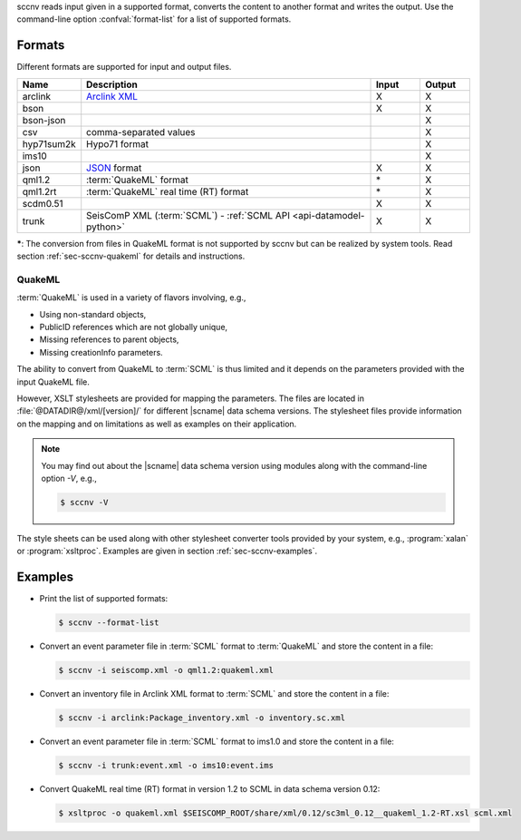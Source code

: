 sccnv reads input given in a supported format, converts the content to another
format and writes the output. Use the command-line option :confval:`format-list`
for a list of supported formats.


Formats
=======

Different formats are supported for input and output files.

.. csv-table::
   :widths: 10, 60, 10, 10
   :header: Name, Description, Input, Output
   :align: left

   arclink    , `Arclink XML <https://www.seiscomp.de/seiscomp3/doc/applications/arclink-status-xml.html>`_ ,    X    ,    X
   bson       ,                                                                                             ,    X    ,    X
   bson-json  ,                                                                                             ,         ,    X
   csv        , comma-separated values                                                                      ,         ,    X
   hyp71sum2k , Hypo71 format                                                                               ,         ,    X
   ims10      ,                                                                                             ,         ,    X
   json       , `JSON <https://www.json.org/>`_ format                                                      ,    X    ,    X
   qml1.2     , :term:`QuakeML` format                                                                      ,   \*    ,    X
   qml1.2rt   , :term:`QuakeML` real time (RT) format                                                       ,   \*    ,    X
   scdm0.51   ,                                                                                             ,    X    ,    X
   trunk      , SeisComP XML (:term:`SCML`) - :ref:`SCML API <api-datamodel-python>`                        ,    X    ,    X

**\***: The conversion from files in QuakeML format is not supported by sccnv
but can be realized by system tools. Read section :ref:`sec-sccnv-quakeml` for
details and instructions.


.. _sec-sccnv-quakeml:

QuakeML
-------

:term:`QuakeML` is used in a variety of flavors involving, e.g.,

* Using non-standard objects,
* PublicID references which are not globally unique,
* Missing references to parent objects,
* Missing creationInfo parameters.

The ability to convert from QuakeML to :term:`SCML` is thus limited and it
depends on the parameters provided with the input QuakeML file.

However, XSLT stylesheets are provided for mapping the parameters. The files
are located in :file:`@DATADIR@/xml/[version]/` for different |scname| data schema
versions. The stylesheet files provide information on the mapping and on
limitations as well as examples on their application.

.. note::

   You may find out about the |scname| data schema version using modules along
   with the command-line option `-V`, e.g.,

   .. code-block:: sh

      $ sccnv -V

The style sheets can be used along with other stylesheet converter tools provided
by your system, e.g., :program:`xalan` or :program:`xsltproc`. Examples are given
in section :ref:`sec-sccnv-examples`.


.. _sec-sccnv-examples:

Examples
========

* Print the list of supported formats:

  .. code-block:: sh

     $ sccnv --format-list

* Convert an  event parameter file in :term:`SCML` format to :term:`QuakeML` and
  store the content in a file:

  .. code-block:: sh

     $ sccnv -i seiscomp.xml -o qml1.2:quakeml.xml

* Convert an inventory file in Arclink XML format to :term:`SCML` and store the
  content in a file:

  .. code-block:: sh

     $ sccnv -i arclink:Package_inventory.xml -o inventory.sc.xml

* Convert an event parameter file in :term:`SCML` format to ims1.0 and store the
  content in a file:

  .. code-block:: sh

     $ sccnv -i trunk:event.xml -o ims10:event.ims

* Convert QuakeML real time (RT) format in version 1.2 to SCML in data schema
  version 0.12:

  .. code-block:: sh

     $ xsltproc -o quakeml.xml $SEISCOMP_ROOT/share/xml/0.12/sc3ml_0.12__quakeml_1.2-RT.xsl scml.xml
